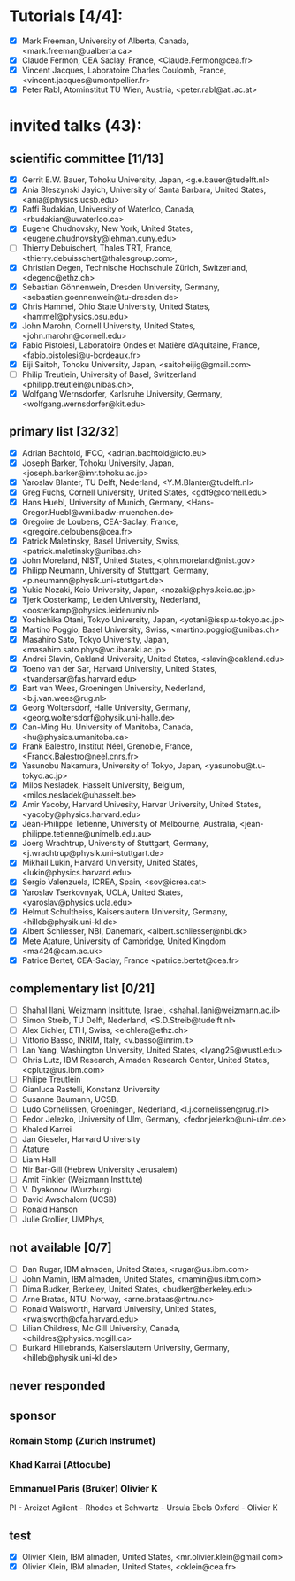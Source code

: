 * Tutorials [4/4]:
- [X] Mark Freeman, University of Alberta, Canada,  <mark.freeman@ualberta.ca>
- [X] Claude Fermon, CEA Saclay, France, <Claude.Fermon@cea.fr>
- [X] Vincent Jacques, Laboratoire Charles Coulomb, France, <vincent.jacques@umontpellier.fr>
- [X] Peter Rabl, Atominstitut TU Wien, Austria, <peter.rabl@ati.ac.at>

* invited talks (43):

** scientific committee [11/13] 
- [X] Gerrit E.W. Bauer, Tohoku University, Japan, <g.e.bauer@tudelft.nl>
- [X] Ania Bleszynski Jayich, University of Santa Barbara, United  States, <ania@physics.ucsb.edu>
- [X] Raffi Budakian, University of Waterloo, Canada, <rbudakian@uwaterloo.ca>
- [X] Eugene Chudnovsky, New York, United States, <eugene.chudnovsky@lehman.cuny.edu>
- [ ] Thierry Debuischert, Thales TRT, France, <thierry.debuisschert@thalesgroup.com>,
- [X] Christian Degen, Technische Hochschule Zürich, Switzerland, <degenc@ethz.ch>
- [X] Sebastian Gönnenwein, Dresden University, Germany, <sebastian.goennenwein@tu-dresden.de>
- [X] Chris Hammel, Ohio State University, United States, <hammel@physics.osu.edu> 
- [X] John Marohn, Cornell University, United States, <john.marohn@cornell.edu>
- [X] Fabio Pistolesi, Laboratoire Ondes et Matière d’Aquitaine, France, <fabio.pistolesi@u-bordeaux.fr>
- [X] Eiji Saitoh, Tohoku University, Japan, <saitoheijig@gmail.com>
- [ ] Philip Treutlein, University of Basel, Switzerland <philipp.treutlein@unibas.ch>,
- [X] Wolfgang Wernsdorfer, Karlsruhe University, Germany, <wolfgang.wernsdorfer@kit.edu>

** primary list [32/32]
- [X] Adrian Bachtold, IFCO, <adrian.bachtold@icfo.eu>
- [X] Joseph Barker, Tohoku University, Japan, <joseph.barker@imr.tohoku.ac.jp>
- [X] Yaroslav Blanter, TU Delft, Nederland, <Y.M.Blanter@tudelft.nl>
- [X] Greg Fuchs, Cornell University, United States, <gdf9@cornell.edu>
- [X] Hans Huebl, University of Munich, Germany, <Hans-Gregor.Huebl@wmi.badw-muenchen.de>
- [X] Gregoire de Loubens, CEA-Saclay, France, <gregoire.deloubens@cea.fr>
- [X] Patrick Maletinsky, Basel University, Swiss, <patrick.maletinsky@unibas.ch>
- [X] John Moreland, NIST, United States, <john.moreland@nist.gov>
- [X] Philipp Neumann, University of Stuttgart, Germany, <p.neumann@physik.uni-stuttgart.de>
- [X] Yukio Nozaki, Keio University,  Japan, <nozaki@phys.keio.ac.jp>
- [X] Tjerk Oosterkamp, Leiden University, Nederland, <oosterkamp@physics.leidenuniv.nl>
- [X] Yoshichika Otani, Tokyo University,  Japan, <yotani@issp.u-tokyo.ac.jp>
- [X] Martino Poggio, Basel University, Swiss, <martino.poggio@unibas.ch>
- [X] Masahiro Sato, Tokyo University, Japan, <masahiro.sato.phys@vc.ibaraki.ac.jp>
- [X] Andrei Slavin, Oakland University, United States, <slavin@oakland.edu>
- [X] Toeno van der Sar, Harvard University, United States, <tvandersar@fas.harvard.edu>
- [X] Bart van Wees, Groeningen University, Nederland, <b.j.van.wees@rug.nl>
- [X] Georg Woltersdorf, Halle University, Germany, <georg.woltersdorf@physik.uni-halle.de>
- [X] Can-Ming Hu, University of Manitoba, Canada, <hu@physics.umanitoba.ca>
- [X] Frank Balestro, Institut Néel, Grenoble, France, <Franck.Balestro@neel.cnrs.fr>
- [X] Yasunobu Nakamura, University of Tokyo, Japan, <yasunobu@t.u-tokyo.ac.jp>
- [X] Milos Nesladek, Hasselt University, Belgium, <milos.nesladek@uhasselt.be>
- [X] Amir Yacoby, Harvard Univesity, Harvar University, United States, <yacoby@physics.harvard.edu>
- [X] Jean-Philippe Tetienne, University of Melbourne, Australia, <jean-philippe.tetienne@unimelb.edu.au>
- [X] Joerg Wrachtrup, University of Stuttgart, Germany, <j.wrachtrup@physik.uni-stuttgart.de>
- [X] Mikhail Lukin, Harvard University, United States, <lukin@physics.harvard.edu>
- [X] Sergio Valenzuela, ICREA, Spain, <sov@icrea.cat>
- [X] Yaroslav Tserkovnyak, UCLA, United States, <yaroslav@physics.ucla.edu>
- [X] Helmut Schultheiss, Kaiserslautern University, Germany, <hilleb@physik.uni-kl.de>
- [X] Albert Schliesser, NBI, Danemark, <albert.schliesser@nbi.dk>
- [X] Mete Atature, University of Cambridge, United Kingdom <ma424@cam.ac.uk>
- [X] Patrice Bertet, CEA-Saclay, France <patrice.bertet@cea.fr>

** complementary list [0/21]
- [ ] Shahal Ilani, Weizmann Insititute, Israel, <shahal.ilani@weizmann.ac.il>
- [ ] Simon Streib, TU Delft, Nederland,  <S.D.Streib@tudelft.nl>
- [ ] Alex Eichler, ETH, Swiss, <eichlera@ethz.ch>
- [ ] Vittorio Basso, INRIM, Italy, <v.basso@inrim.it>
- [ ] Lan Yang, Washington University, United States, <lyang25@wustl.edu>
- [ ] Chris Lutz, IBM Research, Almaden Research Center, United States, <cplutz@us.ibm.com>
- [ ] Philipe Treutlein
- [ ] Gianluca Rastelli, Konstanz University
- [ ] Susanne Baumann, UCSB,
- [ ] Ludo Cornelissen, Groeningen, Nederland,  <l.j.cornelissen@rug.nl>
- [ ] Fedor Jelezko, University of Ulm, Germany, <fedor.jelezko@uni-ulm.de>
- [ ] Khaled Karrei
- [ ] Jan Gieseler, Harvard University
- [ ] Atature
- [ ] Liam Hall
- [ ] Nir Bar-Gill (Hebrew University Jerusalem)
- [ ] Amit Finkler (Weizmann Institute)
- [ ] V. Dyakonov (Wurzburg)
- [ ] David Awschalom (UCSB)
- [ ] Ronald Hanson
- [ ] Julie Grollier, UMPhys, 

** not available [0/7]
- [ ] Dan Rugar, IBM almaden, United States, <rugar@us.ibm.com>
- [ ] John Mamin, IBM almaden, United States, <mamin@us.ibm.com>
- [ ] Dima Budker, Berkeley, United States, <budker@berkeley.edu>
- [ ] Arne Bratas, NTU, Norway, <arne.brataas@ntnu.no>
- [ ] Ronald Walsworth, Harvard University, United States, <rwalsworth@cfa.harvard.edu>
- [ ] Lilian Childress, Mc Gill University, Canada, <childres@physics.mcgill.ca>
- [ ] Burkard Hillebrands, Kaiserslautern University, Germany, <hilleb@physik.uni-kl.de>

** never responded


** sponsor

*** Romain Stomp (Zurich Instrumet)
*** Khad Karrai (Attocube)
*** Emmanuel Paris (Bruker) Olivier K

PI - Arcizet
Agilent - 
Rhodes et Schwartz - Ursula Ebels
Oxford - Olivier K




** test

- [X] Olivier Klein, IBM almaden, United States, <mr.olivier.klein@gmail.com>
- [X] Olivier Klein, IBM almaden, United States, <oklein@cea.fr>
